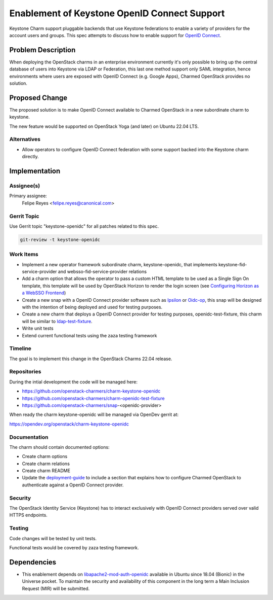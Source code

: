 ..
  Copyright 2021 Canonical Ltd.

  This work is licensed under a Creative Commons Attribution 3.0
  Unported License.
  http://creativecommons.org/licenses/by/3.0/legalcode

..
  This template should be in ReSTructured text. Please do not delete
  any of the sections in this template.  If you have nothing to say
  for a whole section, just write: "None". For help with syntax, see
  http://sphinx-doc.org/rest.html To test out your formatting, see
  http://www.tele3.cz/jbar/rest/rest.html

=============================================
Enablement of Keystone OpenID Connect Support
=============================================

Keystone Charm support pluggable backends that use Keystone federations to
enable a variety of providers for the account users and groups. This spec
attempts to discuss how to enable support for `OpenID Connect`_.

Problem Description
===================

When deploying the OpenStack charms in an enterprise environment currently
it's only possible to bring up the central database of users into Keystone via
LDAP or Federation, this last one method support only SAML integration, hence
environments where users are exposed with OpenID Connect (e.g. Google Apps),
Charmed OpenStack provides no solution.

Proposed Change
===============

The proposed solution is to make OpenID Connect available to Charmed OpenStack
in a new subordinate charm to keystone.

The new feature would be supported on OpenStack Yoga (and later) on Ubuntu
22.04 LTS.

Alternatives
------------

- Allow operators to configure OpenID Connect federation with some support
  backed into the Keystone charm directly.

Implementation
==============

Assignee(s)
-----------

Primary assignee:
  Felipe Reyes <felipe.reyes@canonical.com>


Gerrit Topic
------------

Use Gerrit topic "keystone-openidc" for all patches related to this spec.

.. code-block:: bash

    git-review -t keystone-openidc

Work Items
----------

* Implement a new operator framework subordinate charm, keystone-openidc, that
  implements keystone-fid-service-provider and websso-fid-service-provider
  relations

* Add a charm option that allows the operator to pass a custom HTML template
  to be used as a Single Sign On template, this template will be used by
  OpenStack Horizon to render the login screen (see `Configuring Horizon as a
  WebSSO Frontend`_)

* Create a new snap with a OpenID Connect provider software such as Ipsilon_
  or Oidc-op_, this snap will be designed with the intention of being deployed
  and used for testing purposes.

* Create a new charm that deploys a OpenID Connect provider for testing
  purposes, openidc-test-fixture, this charm will be similar to
  ldap-test-fixture_.

* Write unit tests

* Extend current functional tests using the zaza testing framework

Timeline
--------

The goal is to implement this change in the OpenStack Charms 22.04 release.

Repositories
------------

During the intial development the code will be managed here:

- https://github.com/openstack-charmers/charm-keystone-openidc
- https://github.com/openstack-charmers/charm-openidc-test-fixture
- https://github.com/openstack-charmers/snap-<openidc-provider>

When ready the charm keystone-openidc will be managed via OpenDev gerrit at:

https://opendev.org/openstack/charm-keystone-openidc

Documentation
-------------

The charm should contain documented options:

* Create charm options

* Create charm relations

* Create charm README

* Update the deployment-guide_ to include a section that explains how to
  configure Charmed OpenStack to authenticate against a OpenID Connect
  provider.

Security
--------

The OpenStack Identity Service (Keystone) has to interact exclusively with
OpenID Connect providers served over valid HTTPS endpoints.

Testing
-------

Code changes will be tested by unit tests.

Functional tests would be covered by zaza testing framework.

Dependencies
============

- This enablement depends on libapache2-mod-auth-openidc_ available in Ubuntu
  since 18.04 (Bionic) in the Universe pocket. To maintain the security and
  availability of this component in the long term a Main Inclusion Request
  (MIR) will be submitted.

.. _OpenID Connect: https://openid.net/connect/
.. _Ipsilon: https://pagure.io/ipsilon
.. _Oidc-op: https://github.com/IdentityPython/oidc-op
.. _deployment-guide: https://opendev.org/openstack/charm-deployment-guide/
.. _libapache2-mod-auth-openidc: https://launchpad.net/ubuntu/+source/libapache2-mod-auth-openidc
.. _Configuring Horizon as a WebSSO Frontend: https://docs.openstack.org/keystone/latest/admin/federation/configure_federation.html#add-the-callback-template-websso
.. _ldap-test-fixture: https://github.com/openstack-charmers/charm-ldap-test-fixture
